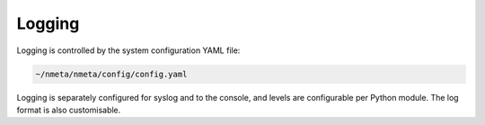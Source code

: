 #######
Logging
#######

Logging is controlled by the system configuration YAML file:

.. code-block:: text

  ~/nmeta/nmeta/config/config.yaml

Logging is separately configured for syslog and to the console, and levels
are configurable per Python module. The log format is also customisable.
